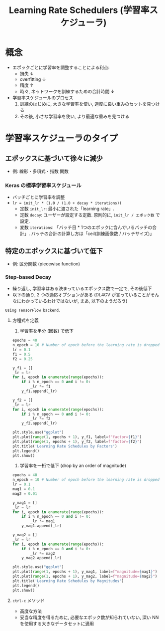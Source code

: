 #+title: Learning Rate Schedulers (学習率スケジューラ)

* 概念
  - エポックごとに学習率を調整することによる利点:
    - 損失 ↓
    - overfitting ↓
    - 精度 ↑
    - 時々, ネットワークを訓練するための合計時間 ↓
  - 学習率スケジュールのプロセス
    1. 訓練のはじめに, 大きな学習率を使い, 適度に良い重みのセットを見つける
    2. その後, 小さな学習率を使い, より最適な重みを見つける

* 学習率スケジューラのタイプ
** エポックスに基づいて徐々に減少
   - 例: 線形・多項式・指数 関数

*** Keras の標準学習率スケジュール
    - バッチごとに学習率を調整
    - =lr = init_lr * (1.0 / (1.0 + decay * iterations))=
      - 定数 =init_lr=: 最小に渡された「learning rate」.
      - 定数 =decay=: ユーザーが設定する定数.
                     原則的に, =init_lr / エポック数= で設定.
      - 変数 =iterations=: 「バッチ目 * 1つのエポックに含んでいるバッチの合計」.
                          バッチの合計の計算し方は「ceil(訓練画像数 / バッチサイズ)」

** 特定のエポックスに基づいて低下
   - 例: 区分関数 (piecewise function)

*** Step-based Decay
    :PROPERTIES:
    :header-args: :session lr-schedulers :async yes
    :END:
    - 繰り返し, 学習率はある決まっているエポックス数で一定で, その後低下
    - 以下の通り, 2 つの適応オプションがある
      (DL4CV が言っていることがそんなにわかっているわけではないが, まあ, 以下のようだろう)


    #+call: gb-import-all()

    #+RESULTS:
    : Using TensorFlow backend.


    1. 方程式を定義
       1) 学習率を半分 (因数) で低下


          #+begin_src python
            epochs = 40
            n_epoch = 10 # Number of epoch before the learning rate is dropped
            lr = 0.1
            f1 = 0.5
            f2 = 0.25

            y_f1 = []
            _lr = lr
            for i, epoch in enumerate(range(epochs)):
                if i % n_epoch == 0 and i != 0:
                    _lr *= f1
                y_f1.append(_lr)

            y_f2 = []
            _lr = lr
            for i, epoch in enumerate(range(epochs)):
                if i % n_epoch == 0 and i != 0:
                    _lr *= f2
                y_f2.append(_lr)
          #+end_src

          #+RESULTS:

          #+begin_src python :file output/images/lrs_by_factor.png
            plt.style.use("ggplot")
            plt.plot(range(1, epochs + 1), y_f1, label=f"factor={f1}")
            plt.plot(range(1, epochs + 1), y_f2, label=f"factor={f2}")
            plt.title('Learning Rate Schedules by Factors')
            plt.legend()
            plt.show()
          #+end_src

          #+RESULTS:
          [[file:output/images/lrs_by_factor.png]]


       2) 学習率を一桁で低下 (drop by an order of magnitude)


          #+begin_src python
            epochs = 40
            n_epoch = 10 # Number of epoch before the learning rate is dropped
            lr = 0.1
            mag1 = 0.1
            mag2 = 0.01

            y_mag1 = []
            _lr = lr
            for i, epoch in enumerate(range(epochs)):
                if i % n_epoch == 0 and i != 0:
                    _lr *= mag1
                y_mag1.append(_lr)

            y_mag2 = []
            _lr = lr
            for i, epoch in enumerate(range(epochs)):
                if i % n_epoch == 0 and i != 0:
                    _lr *= mag2
                y_mag2.append(_lr)
          #+end_src

          #+RESULTS:

          #+begin_src python :file output/images/lrs_by_magnitude.png
            plt.style.use("ggplot")
            plt.plot(range(1, epochs + 1), y_mag1, label=f"magnitude={mag1}")
            plt.plot(range(1, epochs + 1), y_mag2, label=f"magnitude={mag2}")
            plt.title('Learning Rate Schedules by Magnitudes')
            plt.legend()
            plt.show()
          #+end_src

          #+RESULTS:
          [[file:output/images/lrs_by_magnitude.png]]

    2. =ctrl-c= メソッド
       - 高度な方法
       - 妥当な精度を得るために, 必要なエポック数が知られていない,
         深い NN を使用する大きなデータセットに適用
